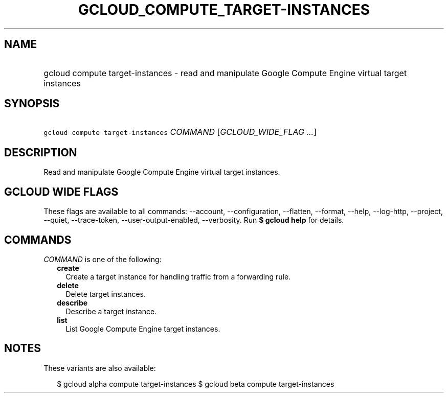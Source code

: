 
.TH "GCLOUD_COMPUTE_TARGET\-INSTANCES" 1



.SH "NAME"
.HP
gcloud compute target\-instances \- read and manipulate Google Compute Engine virtual target instances



.SH "SYNOPSIS"
.HP
\f5gcloud compute target\-instances\fR \fICOMMAND\fR [\fIGCLOUD_WIDE_FLAG\ ...\fR]



.SH "DESCRIPTION"

Read and manipulate Google Compute Engine virtual target instances.



.SH "GCLOUD WIDE FLAGS"

These flags are available to all commands: \-\-account, \-\-configuration,
\-\-flatten, \-\-format, \-\-help, \-\-log\-http, \-\-project, \-\-quiet,
\-\-trace\-token, \-\-user\-output\-enabled, \-\-verbosity. Run \fB$ gcloud
help\fR for details.



.SH "COMMANDS"

\f5\fICOMMAND\fR\fR is one of the following:

.RS 2m
.TP 2m
\fBcreate\fR
Create a target instance for handling traffic from a forwarding rule.

.TP 2m
\fBdelete\fR
Delete target instances.

.TP 2m
\fBdescribe\fR
Describe a target instance.

.TP 2m
\fBlist\fR
List Google Compute Engine target instances.


.RE
.sp

.SH "NOTES"

These variants are also available:

.RS 2m
$ gcloud alpha compute target\-instances
$ gcloud beta compute target\-instances
.RE

